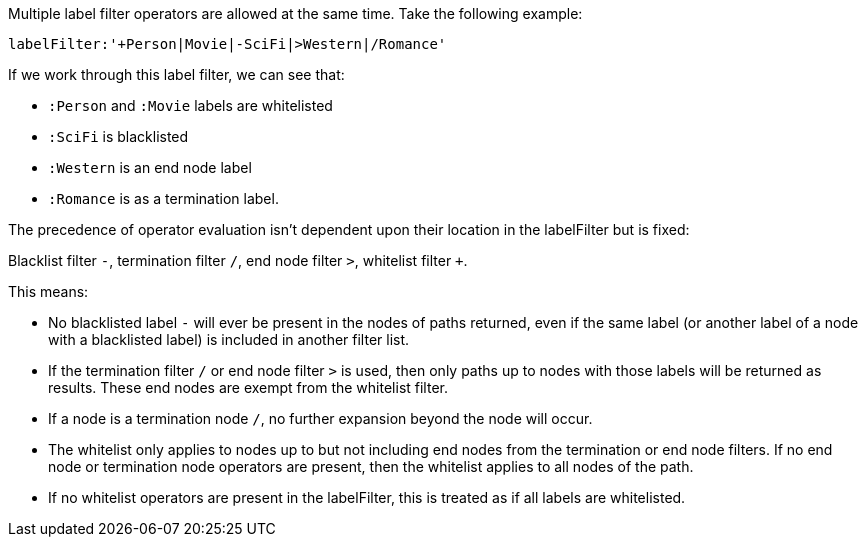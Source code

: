Multiple label filter operators are allowed at the same time.
Take the following example:

`labelFilter:'+Person|Movie|-SciFi|>Western|/Romance'`

If we work through this label filter, we can see that:

* `:Person` and `:Movie` labels are whitelisted
* `:SciFi` is blacklisted
* `:Western` is an end node label
* `:Romance` is as a termination label.

The precedence of operator evaluation isn't dependent upon their location in the labelFilter but is fixed:

Blacklist filter `-`, termination filter `/`, end node filter `>`, whitelist filter `+`.

This means:

* No blacklisted label `-` will ever be present in the nodes of paths returned, even if the same label (or another label of a node with a blacklisted label) is included in another filter list.
* If the termination filter `/` or end node filter `>` is used, then only paths up to nodes with those labels will be returned as results. These end nodes are exempt from the whitelist filter.
* If a node is a termination node `/`, no further expansion beyond the node will occur.
* The whitelist only applies to nodes up to but not including end nodes from the termination or end node filters. If no end node or termination node operators are present, then the whitelist applies to all nodes of the path.
* If no whitelist operators are present in the labelFilter, this is treated as if all labels are whitelisted.

